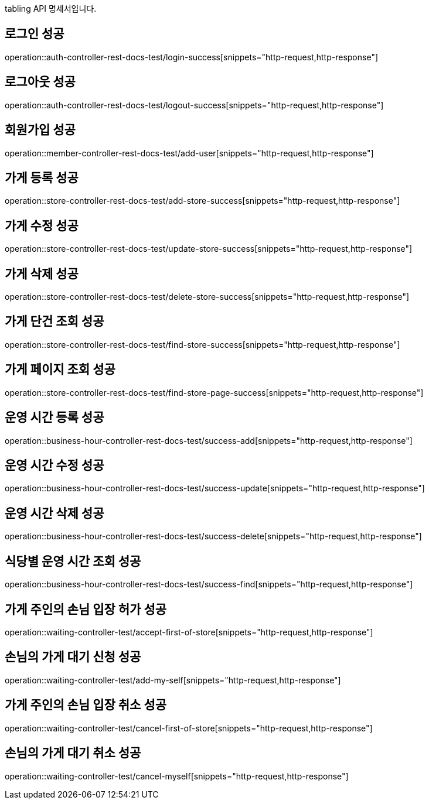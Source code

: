 tabling API 명세서입니다.

== 로그인 성공

operation::auth-controller-rest-docs-test/login-success[snippets="http-request,http-response"]

== 로그아웃 성공

operation::auth-controller-rest-docs-test/logout-success[snippets="http-request,http-response"]

== 회원가입 성공

operation::member-controller-rest-docs-test/add-user[snippets="http-request,http-response"]

== 가게 등록 성공

operation::store-controller-rest-docs-test/add-store-success[snippets="http-request,http-response"]

== 가게 수정 성공

operation::store-controller-rest-docs-test/update-store-success[snippets="http-request,http-response"]

== 가게 삭제 성공

operation::store-controller-rest-docs-test/delete-store-success[snippets="http-request,http-response"]

== 가게 단건 조회 성공

operation::store-controller-rest-docs-test/find-store-success[snippets="http-request,http-response"]

== 가게 페이지 조회 성공

operation::store-controller-rest-docs-test/find-store-page-success[snippets="http-request,http-response"]

== 운영 시간 등록 성공

operation::business-hour-controller-rest-docs-test/success-add[snippets="http-request,http-response"]

== 운영 시간 수정 성공

operation::business-hour-controller-rest-docs-test/success-update[snippets="http-request,http-response"]

== 운영 시간 삭제 성공

operation::business-hour-controller-rest-docs-test/success-delete[snippets="http-request,http-response"]

== 식당별 운영 시간 조회 성공

operation::business-hour-controller-rest-docs-test/success-find[snippets="http-request,http-response"]

== 가게 주인의 손님 입장 허가 성공

operation::waiting-controller-test/accept-first-of-store[snippets="http-request,http-response"]

== 손님의 가게 대기 신청 성공

operation::waiting-controller-test/add-my-self[snippets="http-request,http-response"]

== 가게 주인의 손님 입장 취소 성공

operation::waiting-controller-test/cancel-first-of-store[snippets="http-request,http-response"]

== 손님의 가게 대기 취소 성공

operation::waiting-controller-test/cancel-myself[snippets="http-request,http-response"]
